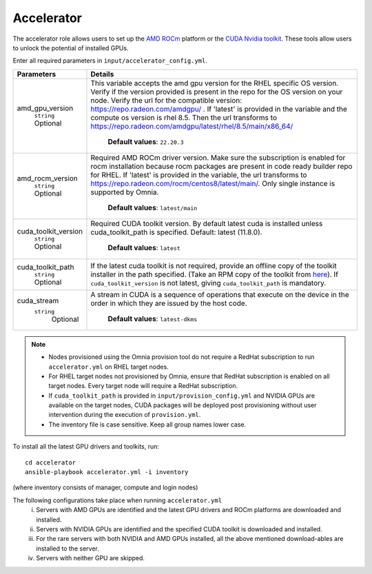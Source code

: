 Accelerator
============

The accelerator role allows users to  set up the `AMD ROCm <https://www.amd.com/en/graphics/servers-solutions-rocm>`_ platform or the `CUDA Nvidia toolkit <https://developer.nvidia.com/cuda-zone>`_. These tools allow users to unlock the potential of installed GPUs.

Enter all required parameters in ``input/accelerator_config.yml``.

+----------------------+-----------------------------------------------------------------------------------------------------------------------------------------------------------------------------------------------------------------------------------------------------------------------------------------------------------------------------------------------------------------------------------------------------------------------------------------+
| Parameters           | Details                                                                                                                                                                                                                                                                                                                                                                                                                                 |
+======================+=========================================================================================================================================================================================================================================================================================================================================================================================================================================+
| amd_gpu_version      |  This variable accepts the amd gpu   version for the RHEL specific OS version.    Verify if the version provided is present in the repo for the OS   version on your node.  Verify the url   for the compatible version: https://repo.radeon.com/amdgpu/ .  If 'latest' is provided in the variable and   the compute os version is rhel 8.5. Then the url transforms to   https://repo.radeon.com/amdgpu/latest/rhel/8.5/main/x86_64/  |
|      ``string``      |                                                                                                                                                                                                                                                                                                                                                                                                                                         |
|      Optional        |      **Default values**: ``22.20.3``                                                                                                                                                                                                                                                                                                                                                                                                    |
+----------------------+-----------------------------------------------------------------------------------------------------------------------------------------------------------------------------------------------------------------------------------------------------------------------------------------------------------------------------------------------------------------------------------------------------------------------------------------+
| amd_rocm_version     | Required AMD ROCm driver version. Make sure the subscription is enabled   for rocm installation because rocm packages are present in code ready builder   repo for RHEL.  If 'latest' is provided   in the variable, the url transforms to    https://repo.radeon.com/rocm/centos8/latest/main/. Only single   instance is supported by Omnia.                                                                                          |
|      ``string``      |                                                                                                                                                                                                                                                                                                                                                                                                                                         |
|      Optional        |      **Default values**: ``latest/main``                                                                                                                                                                                                                                                                                                                                                                                                |
+----------------------+-----------------------------------------------------------------------------------------------------------------------------------------------------------------------------------------------------------------------------------------------------------------------------------------------------------------------------------------------------------------------------------------------------------------------------------------+
| cuda_toolkit_version | Required CUDA toolkit version.  By   default latest cuda is installed unless cuda_toolkit_path is specified.  Default: latest (11.8.0).                                                                                                                                                                                                                                                                                                 |
|      ``string``      |                                                                                                                                                                                                                                                                                                                                                                                                                                         |
|      Optional        |      **Default values**: ``latest``                                                                                                                                                                                                                                                                                                                                                                                                     |
+----------------------+-----------------------------------------------------------------------------------------------------------------------------------------------------------------------------------------------------------------------------------------------------------------------------------------------------------------------------------------------------------------------------------------------------------------------------------------+
| cuda_toolkit_path    | If the latest cuda toolkit is not required, provide an offline copy of   the toolkit installer in the path specified. (Take an RPM copy of the toolkit   from `here <https://developer.nvidia.com/cuda-downloads>`_).  If ``cuda_toolkit_version``  is not latest, giving   ``cuda_toolkit_path``  is mandatory.                                                                                                                        |
|      ``string``      |                                                                                                                                                                                                                                                                                                                                                                                                                                         |
|      Optional        |                                                                                                                                                                                                                                                                                                                                                                                                                                         |
+----------------------+-----------------------------------------------------------------------------------------------------------------------------------------------------------------------------------------------------------------------------------------------------------------------------------------------------------------------------------------------------------------------------------------------------------------------------------------+
| cuda_stream          | A stream in CUDA is a sequence of operations that execute on the device   in the order in which they are issued by the host code.                                                                                                                                                                                                                                                                                                       |
|    ``string``        |                                                                                                                                                                                                                                                                                                                                                                                                                                         |
|     Optional         |      **Default values**: ``latest-dkms``                                                                                                                                                                                                                                                                                                                                                                                                |
+----------------------+-----------------------------------------------------------------------------------------------------------------------------------------------------------------------------------------------------------------------------------------------------------------------------------------------------------------------------------------------------------------------------------------------------------------------------------------+


.. note::
	* Nodes provisioned using the Omnia provision tool do not require a RedHat subscription to run ``accelerator.yml`` on RHEL target nodes.
	* For RHEL target nodes not provisioned by Omnia, ensure that RedHat subscription is enabled on all target nodes. Every target node will require a RedHat subscription.
	* If ``cuda_toolkit_path`` is provided in ``input/provision_config.yml`` and NVIDIA GPUs are available on the target nodes, CUDA packages will be deployed post provisioning without user intervention during the execution of ``provision.yml``.
	* The inventory file is case sensitive. Keep all group names lower case.

To install all the latest GPU drivers and toolkits, run: ::

	cd accelerator
	ansible-playbook accelerator.yml -i inventory

(where inventory consists of manager, compute and login nodes)

The following configurations take place when running ``accelerator.yml``
	i. Servers with AMD GPUs are identified and the latest GPU drivers and ROCm platforms are downloaded and installed.
	ii. Servers with NVIDIA GPUs are identified and the specified CUDA toolkit is downloaded and installed.
	iii. For the rare servers with both NVIDIA and AMD GPUs installed, all the above mentioned download-ables are installed to the server.
	iv. Servers with neither GPU are skipped.
